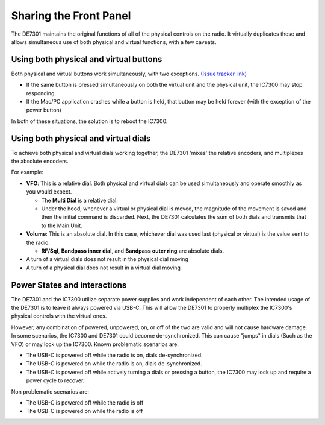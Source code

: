 +++++++++++++++++++++++++++++++++++++++++++++
Sharing the Front Panel
+++++++++++++++++++++++++++++++++++++++++++++

The DE7301 maintains the original functions of all of the physical controls on the radio. It virtually duplicates these
and allows simultaneous use of both physical and virtual functions, with a few caveats.


Using both physical and virtual buttons
+++++++++++++++++++++++++++++++++++++++
Both physical and virtual buttons work simultaneously, with two exceptions. `(Issue tracker link) <https://github.com/greatnortherncircuits/de7301/issues/4>`_


* If the same button is pressed simultaneously on both the virtual unit and the physical unit, the IC7300 may stop responding.
* If the Mac/PC application crashes while a button is held, that button may be held forever (with the exception of the power button)

In both of these situations, the solution is to reboot the IC7300.


Using both physical and virtual dials
+++++++++++++++++++++++++++++++++++++

To achieve both physical and virtual dials working together, the DE7301 'mixes' the relative encoders, and multiplexes the absolute encoders.

For example:

* **VFO**: This is a relative dial. Both physical and virtual dials can be used simultaneously and operate smoothly as you would expect.

  * The **Multi Dial** is a relative dial.
  * Under the hood, whenever a virtual or physical dial is moved, the magnitude of the movement is saved and then
    the initial command is discarded. Next, the DE7301 calculates the sum of both dials and transmits that to the Main Unit.

* **Volume**: This is an absolute dial. In this case, whichever dial was used last (physical or virtual) is the value sent to the radio.

  * **RF/Sql**, **Bandpass inner dial**, and **Bandpass outer ring** are absolute dials.

* A turn of a virtual dials does not result in the physical dial moving
* A turn of a physical dial does not result in a virtual dial moving

Power States and interactions
+++++++++++++++++++++++++++++

The DE7301 and the IC7300 utilize separate power supplies and work independent of each other.
The intended usage of the DE7301 is to leave it always powered via USB-C. This will allow the DE7301 to properly
multiplex the IC7300's physical controls with the virtual ones.


However, any combination of powered, unpowered, on, or off of the two are valid and will not cause hardware damage.
In some scenarios, the IC7300 and DE7301 could become de-synchronized.
This can cause "jumps" in dials (Such as the VFO) or may lock up the IC7300. Known problematic scenarios are:

* The USB-C is powered off while the radio is on, dials de-synchronized.
* The USB-C is powered on while the radio is on, dials de-synchronized.
* The USB-C is powered off while actively turning a dials or pressing a button, the IC7300 may lock up and require a power cycle to recover.

Non problematic scenarios are:

* The USB-C is powered off while the radio is off
* The USB-C is powered on while the radio is off